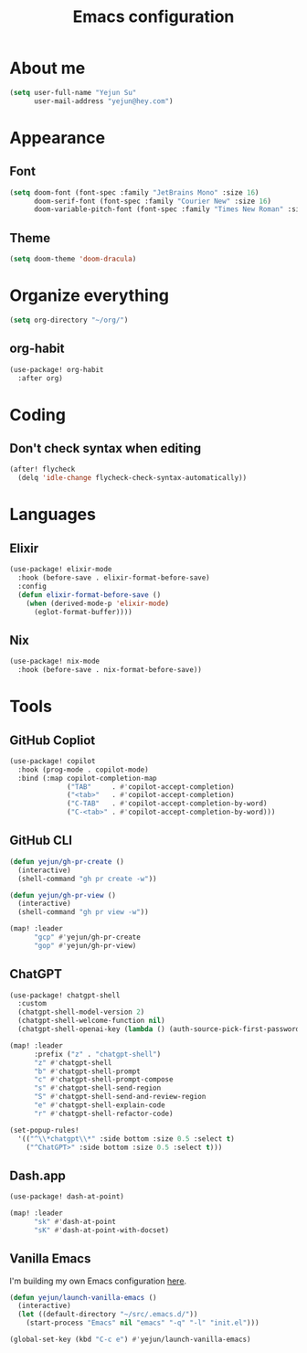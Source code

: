 #+title: Emacs configuration

* About me
#+begin_src emacs-lisp
(setq user-full-name "Yejun Su"
      user-mail-address "yejun@hey.com")
#+end_src

* Appearance
** Font
#+begin_src emacs-lisp
(setq doom-font (font-spec :family "JetBrains Mono" :size 16)
      doom-serif-font (font-spec :family "Courier New" :size 16)
      doom-variable-pitch-font (font-spec :family "Times New Roman" :size 16))
#+end_src

** Theme
#+begin_src emacs-lisp
(setq doom-theme 'doom-dracula)
#+end_src

* Organize everything
#+begin_src emacs-lisp
(setq org-directory "~/org/")
#+end_src

** org-habit
#+begin_src emacs-lisp
(use-package! org-habit
  :after org)
#+end_src

* Coding
** Don't check syntax when editing
#+begin_src emacs-lisp
(after! flycheck
  (delq 'idle-change flycheck-check-syntax-automatically))
#+end_src

* Languages
** Elixir
#+begin_src emacs-lisp
(use-package! elixir-mode
  :hook (before-save . elixir-format-before-save)
  :config
  (defun elixir-format-before-save ()
    (when (derived-mode-p 'elixir-mode)
      (eglot-format-buffer))))
#+end_src

** Nix
#+begin_src emacs-lisp
(use-package! nix-mode
  :hook (before-save . nix-format-before-save))
#+end_src

* Tools
** GitHub Copliot
#+begin_src emacs-lisp
(use-package! copilot
  :hook (prog-mode . copilot-mode)
  :bind (:map copilot-completion-map
              ("TAB"     . #'copilot-accept-completion)
              ("<tab>"   . #'copilot-accept-completion)
              ("C-TAB"   . #'copilot-accept-completion-by-word)
              ("C-<tab>" . #'copilot-accept-completion-by-word)))
#+end_src

** GitHub CLI
#+begin_src emacs-lisp
(defun yejun/gh-pr-create ()
  (interactive)
  (shell-command "gh pr create -w"))

(defun yejun/gh-pr-view ()
  (interactive)
  (shell-command "gh pr view -w"))

(map! :leader
      "gcp" #'yejun/gh-pr-create
      "gop" #'yejun/gh-pr-view)
#+end_src

** ChatGPT
#+begin_src emacs-lisp
(use-package! chatgpt-shell
  :custom
  (chatgpt-shell-model-version 2)
  (chatgpt-shell-welcome-function nil)
  (chatgpt-shell-openai-key (lambda () (auth-source-pick-first-password :host "api.openai.com"))))

(map! :leader
      :prefix ("z" . "chatgpt-shell")
      "z" #'chatgpt-shell
      "b" #'chatgpt-shell-prompt
      "c" #'chatgpt-shell-prompt-compose
      "s" #'chatgpt-shell-send-region
      "S" #'chatgpt-shell-send-and-review-region
      "e" #'chatgpt-shell-explain-code
      "r" #'chatgpt-shell-refactor-code)

(set-popup-rules!
  '(("^\\*chatgpt\\*" :side bottom :size 0.5 :select t)
    ("^ChatGPT>" :side bottom :size 0.5 :select t)))
#+end_src

** Dash.app
#+begin_src emacs-lisp
(use-package! dash-at-point)

(map! :leader
      "sk" #'dash-at-point
      "sK" #'dash-at-point-with-docset)
#+end_src

** Vanilla Emacs
I'm building my own Emacs configuration [[https://github.com/goofansu/.emacs.d][here]].

#+begin_src emacs-lisp
(defun yejun/launch-vanilla-emacs ()
  (interactive)
  (let ((default-directory "~/src/.emacs.d/"))
    (start-process "Emacs" nil "emacs" "-q" "-l" "init.el")))

(global-set-key (kbd "C-c e") #'yejun/launch-vanilla-emacs)
#+end_src
